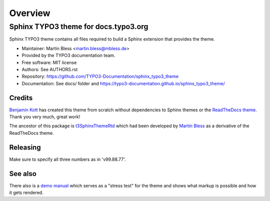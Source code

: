 
========
Overview
========

Sphinx TYPO3 theme for docs.typo3.org
=====================================
.. BADGES_START

.. image:: https://raw.githubusercontent.com/typo3-documentation/sphinx_typo3_theme/master/img/screenshot.png
   :alt: Sphinx TYPO3 theme screenshot

.. image:: https://github.com/TYPO3-Documentation/sphinx_typo3_theme/workflows/CI/badge.svg
   :alt: CI
   :target: https://github.com/TYPO3-Documentation/sphinx_typo3_theme/actions?query=workflow%3ACI

.. BADGES_END

Sphinx TYPO3 theme contains all files required to build a Sphinx extension that
provides the theme.

* Maintainer: Martin Bless <martin.bless@mbless.de>
* Provided by the TYPO3 documentation team.
* Free software: MIT license
* Authors: See AUTHORS.rst
* Repository: https://github.com/TYPO3-Documentation/sphinx_typo3_theme
* Documentation: See docs/ folder and https://typo3-documentation.github.io/sphinx_typo3_theme/


Credits
-------

`Benjamin Kott`_ has created this theme from scratch without dependencies to
Sphinx themes or the `ReadTheDocs theme`_. Thank you very much, great work!

The ancestor of this package is `t3SphinxThemeRtd`_ which had been developed
by `Martin Bless`_ as a derivative of the ReadTheDocs theme.

.. _Benjamin Kott: benjamin.kott@outlook.com
.. _Martin Bless: martin.bless@mbless.de
.. _ReadTheDocs theme: https://github.com/readthedocs/sphinx_rtd_theme
.. _t3SphinxThemeRtd: https://github.com/typo3-documentation/t3SphinxThemeRtd


Releasing
---------
Make sure to specify all three numbers as in 'v99.88.77'.


See also
--------

There also is a `demo manual <https://docs.typo3.org/m/typo3/demo-t3SphinxThemeRtd/master/en-us/>`__
which serves as a "stress test" for the theme and shows what markup is possible and
how it gets rendered.
